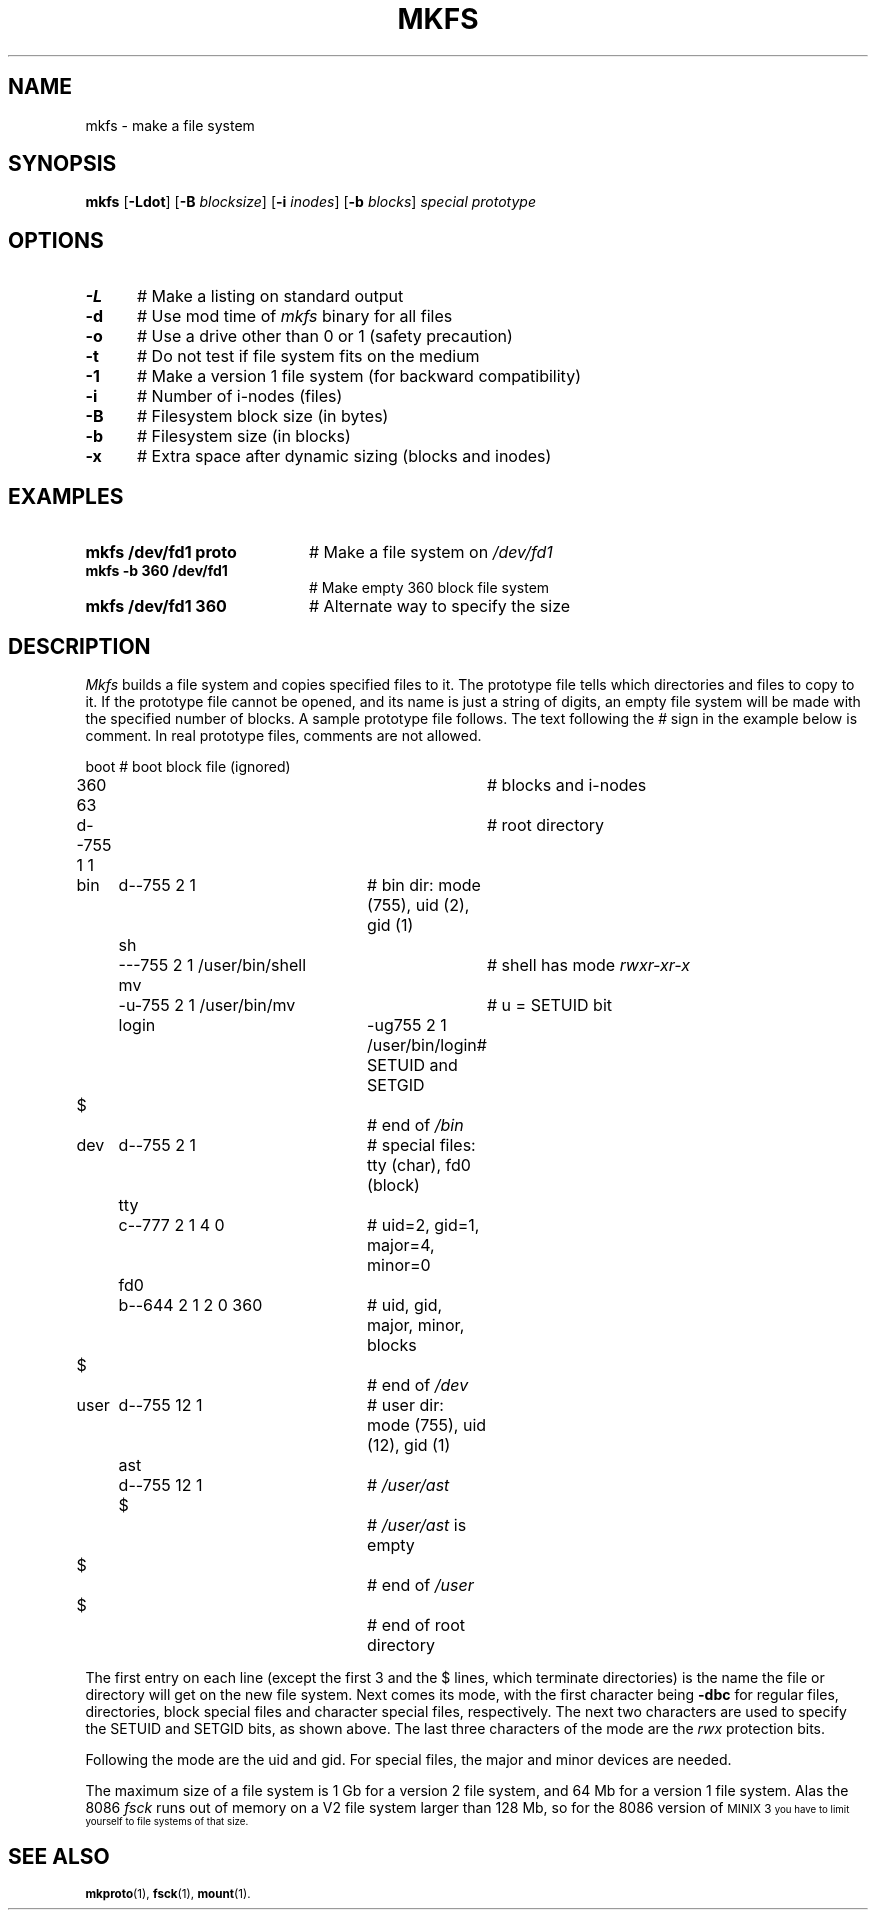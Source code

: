 .TH MKFS 1
.SH NAME
mkfs \- make a file system
.SH SYNOPSIS
\fBmkfs \fR[\fB\-Ldot\fR] [\fB\-B \fIblocksize\fR] [\fB\-i \fIinodes\fR] [\fB\-b \fIblocks\fR] \fIspecial \fIprototype\fR
.br
.de FL
.TP
\\fB\\$1\\fR
\\$2
..
.de EX
.TP 20
\\fB\\$1\\fR
# \\$2
..
.SH OPTIONS
.TP 5
.B \-L
# Make a listing on standard output
.TP 5
.B \-d
# Use mod time of \fImkfs\fR binary for all files
.TP 5
.B \-o
# Use a drive other than 0 or 1 (safety precaution)
.TP 5
.B \-t
# Do not test if file system fits on the medium
.TP 5
.B \-1
# Make a version 1 file system (for backward compatibility)
.TP 5
.B \-i
# Number of i-nodes (files)
.TP 5
.B \-B
# Filesystem block size (in bytes)
.TP 5
.B \-b
# Filesystem size (in blocks)
.TP 5
.B \-x
# Extra space after dynamic sizing (blocks and inodes)
.SH EXAMPLES
.TP 20
.B mkfs /dev/fd1 proto
# Make a file system on \fI/dev/fd1\fR
.TP 20
.B mkfs -b 360 /dev/fd1
# Make empty 360 block file system
.TP 20
.B mkfs /dev/fd1 360
# Alternate way to specify the size
.SH DESCRIPTION
.PP
.I Mkfs
builds a file system and copies specified files to it.
The prototype file tells which directories and files to copy to it.
If the prototype file cannot be opened, and its name is just a string of
digits, an empty file system will be made with the specified number of
blocks.
A sample prototype file follows.
The text following the \fI#\fR sign in the example below is comment.
In real prototype files, comments are not allowed.
.PP
.nf
.ta 0.20i 0.70i 1.10i 3i 3.5i 4i
	boot			# boot block file (ignored)
	360 63			# blocks and i-nodes
	d--755 1 1		# root directory
	   bin	d--755 \|2 1	# bin dir: mode (755), uid (2), gid (1)
		sh	\|---755 2 1 /user/bin/shell	# shell has mode \fIrwxr-xr-x\fP
		mv	-u-755 2 1 /user/bin/mv	# u = SETUID bit
		login	-ug755 2 1 /user/bin/login	# SETUID and SETGID
	   $			# end of \fI/bin\fP
	   dev	d--755 2 1	# special files: tty (char), fd0 (block)
		tty	c--777 2 1 4 0	# uid=2, gid=1, major=4, minor=0
		fd0	b--644 2 1 2 0 360	# uid, gid, major, minor, blocks
	   $			# end of \fI/dev\fP
	   user	d--755 12 1	# user dir: mode (755), uid (12), gid (1)
		ast	d--755 12 1	# \fI/user/ast\fP
		$		# \fI/user/ast\fP is empty
	   $			# end of \fI/user\fP
	$			# end of root directory
.PP
.fi
The first entry on each line (except the first 3 and the $ lines, which
terminate directories) is the name the file or directory will get on the
new file system.  
Next comes its mode, with the first character being
\fB\-dbc\fR for regular files, directories, block special files and character 
special files, respectively.
The next two characters are used to specify the SETUID and SETGID bits, as
shown above.
The last three characters of the mode are the 
.I rwx
protection bits.
.PP
Following the mode are the uid and gid.
For special files, the major and minor devices are needed.
.PP
The maximum size of a file system is 1 Gb for a version 2 file system,
and 64 Mb for a version 1 file system.  Alas the 8086
.I fsck
runs out of memory on a V2 file system larger than 128 Mb, so for the 8086
version of
\s-1MINIX 3\s-1
you have to limit yourself to file systems of that size.
.SH "SEE ALSO"
.BR mkproto (1),
.BR fsck (1),
.BR mount (1).
